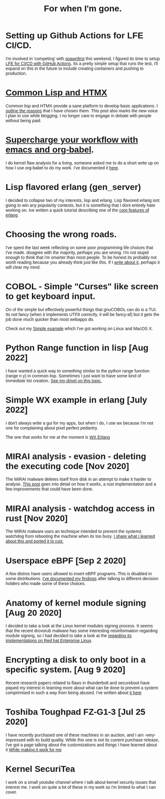 #+TITLE: For when I'm gone.
#+OPTIONS: ^:nil num:nil toc:nil 

#+HTML_HEAD: <link rel="preconnect" href="https://fonts.googleapis.com">
#+HTML_HEAD: <link rel="preconnect" href="https://fonts.gstatic.com" crossorigin>
#+HTML_HEAD: <link href="https://fonts.googleapis.com/css2?family=B612&display=swap" rel="stylesheet">
#+HTML_HEAD: <link rel="stylesheet" href="tufte.css" type="text/css" />
#+HTML_HEAD: <style> * { font-family: 'B612', sans-serif; } </style>
#+HTML_HEAD_EXTRA: <meta http-equiv="Content-Security-Policy"  content="default-src 'self'; img-src https://*; child-src 'none';">

* Setting up Github Actions for LFE CI/CD.

I'm involved in 'competing' with [[https://spawnfest.org/][spawnfest]] this weekend, I figured its time to setup [[file:lfe-github-actions.html][LFE for CI/CD with GitHub Actions]].
Its a pretty simple setup that runs the test, i'll expand on this in the future to include creating containers and
pushing to production.

* [[https://wmealing.github.io/htmx-common-lisp.html][Common Lisp and HTMX]]

Common lisp and HTMX provide a sane platform to develop basic applications.  I [[https://wmealing.github.io/htmx-common-lisp.html][outline the reasons]] that I have chosen them.
This post also marks the new voice I plan to use while blogging. I no longer care to engage in debate with people without being paid.

* [[./emacs-org-babel-analysis.html ][Supercharge your workflow with emacs and org-babel]].

I do kernel flaw analysis for a living, someone asked me to do a short write up on how I use org-babel to
do my work. I've documented it [[./emacs-org-babel-analysis.html][here]].

* Lisp flavored erlang (gen_server)

I decided to collapse two of my interests, lisp and erlang.  Lisp flavored erlang isnt going to win
any popularity contests, but it is something that I dont entirely hate  working on.  Ive written
a quick tutorial describing one of the [[https://wmealing.github.io/lfe-gen-server.html][core features of erlang]].

* Choosing the wrong roads.

I've spent the last week reflecting on some poor programming life choices that I've made.
disagree with the majority, perhaps you are wrong.  I'm not stupid enough to think that i'm smarter
than most people.  To be honest its probably not worth reading because you already think just like
this.  If I [[https://wmealing.github.io/less-than-optimistic.html][write about it]], perhaps it will clear my mind.

* COBOL - Simple "Curses" like screen to get keyboard input.

On of the simple but effectively powerful things that gnuCOBOL can do is a TUI.  Its not
fancy (when it implements UTF8 correctly, it will be fancy-af) but it gets the job
done much quicker than most webapps do.

Check out my [[./simple-cobol-query.html][Simple example]] which I've got working on Linux and MacOS X.

* Python Range function in lisp [Aug 2022]

I have wanted a quick way to something similar to the python range function (range n y) in common lisp.
Sometimes I just want to have some kind of immediate list creation.  [[http://wmealing.github.io/lisp-range][See my drivel on this topic.]]

* Simple WX example in erlang [July 2022]

I don't always write a gui for my apps, but when I do, I use wx because I'm not one for complaining about pixel perfect pedantry.

The one that works for me at the moment is [[http://wmealing.github.io/wx-erlang-example][WX Erlang]]

* MIRAI analysis - evasion - deleting the executing code [Nov 2020]

The MIRAI malware deletes itself from disk in an attempt to make it
harder to analyse. [[https://wmealing.github.io/mirai-delete-yourself][This post]] goes into detail on how it works, a rust
implementation and a few improvements that could have been done.

* MIRAI analysis - watchdog access in rust [Nov 2020]

The MIRAI malware uses an technique intended to prevent the systems
watchdog from rebooting the machine when its too busy.  [[https://wmealing.github.io/watchdog-in-rust][I share what I learned about this and ported it to rust.]]

* Userspace eBPF [Sep 2 2020]

A few distros have users allowed to insert eBPF programs.  This is disabled in
some distributions.  [[./ebpf-disabled-for-users.html][I've documented my findings]] after talking to different
decision holders who made some of these choices.

* Anatomy of kernel module signing  [Aug 20 2020]

I decided to take a look at the Linux kernel modules signing process.  It seems
that the recent drovorub malware has some interesting misinformation regarding 
module signing, so I had decided to take a look at the [[./signed-kernel-modules.html][regarding its implementations on Red hat Enterprise Linux]].

* Encrypting a disk to only boot in a specific system. [Aug 9 2020]

Recent research papers related to flaws in thunderbolt and secureboot have
piqued my interest in learning more about what can be done to prevent a system
comprimised in such a way from being abused.  I've written about
[[./tpm-pcr07.html][it here]]

* Toshiba Toughpad FZ-G1-3 [Jul 25 2020]

I have recently purchased one of these machines in an auction, and I am -very-
impressed with its build quality.   While this one is not its current purchase
release, I've got a page talking about the customizations and things I have
learned about it [[./toshiba-toughpad-fz-g1-3][While making it work for me]]



* Kernel SecuriTea

I work on a small youtube channel where I talk about kernel security issues
that interest me.  I work on quite a lot of these in my work so i'm limited to
what I can cover.





